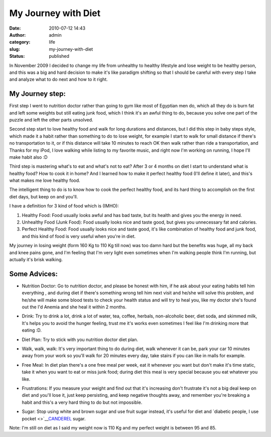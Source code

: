 My Journey with Diet
####################
:date: 2010-07-12 14:43
:author: admin
:category: life
:slug: my-journey-with-diet
:status: published

|image0|

In November 2009 I decided to change my life from unhealthy to healthy
lifestyle and lose weight to be healthy person, and this was a big and
hard decision to make it's like paradigm shifting so that I should be
careful with every step I take and analyze what to do next and how to it
right.

My Journey step:
~~~~~~~~~~~~~~~~

 

First step I went to nutrition doctor rather than going to gym like most
of Egyptian men do, which all they do is burn fat and left some weights
but still eating junk food, which I think it's an awful thing to do,
because you solve one part of the puzzle and left the other parts
unsolved.

Second step start to love healthy food and walk for long durations and
distances, but I did this step in baby steps style, which made it a
habit rather than something to do to lose weight, for example I start to
walk for small distance if there's no transportation to it, or if this
distance will take 10 minutes to reach OK then walk rather than ride a
transportation, and Thanks for my iPod, I love walking while listing to
my favorite music, and right now I'm working on running, I hope I'll
make habit also :D

Third step is mastering what's to eat and what's not to eat? After 3 or
4 months on diet I start to understand what is healthy food? How to cook
it in home? And I learned how to make it perfect healthy food (I'll
define it later), and this's what makes me love healthy food.

The intelligent thing to do is to know how to cook the perfect healthy
food, and its hard thing to accomplish on the first diet days, but keep
on and you'll.

I have a definition for 3 kind of food which is (IMHO):

#. Healthy Food: Food usually looks awful and has bad taste, but its
   health and gives you the energy in need.
#. Unhealthy Food (Junk Food): Food usually looks nice and taste good,
   but gives you unnecessary fat and calories.
#. Perfect Healthy Food: Food usually looks nice and taste good, it's
   like combination of healthy food and junk food, and this kind of food
   is very useful when you're in diet.

My journey in losing weight (form 160 Kg to 110 Kg till now) was too
damn hard but the benefits was huge, all my back and knee pains gone,
and I'm feeling that I'm very light even sometimes when I'm walking
people think I'm running, but actually it's brisk walking.

|image1|\ |image2|

Some Advices:
~~~~~~~~~~~~~

-  Nutrition Doctor: Go to nutrition doctor, and please be honest with
   him, if he ask about your eating habits tell him everything , and
   during diet if there's something wrong tell him next visit and he/she
   will solve this problem, and he/she will make some blood tests to
   check your health status and will try to heal you, like my doctor
   she's found out the I'd Anemia and she heal it within 2 months.
-  Drink: Try to drink a lot, drink a lot of water, tea, coffee,
   herbals, non-alcoholic beer, diet soda, and skimmed milk, It's helps
   you to avoid the hunger feeling, trust me it's works even sometimes I
   feel like I'm drinking more that eating :D.
-  Diet Plan: Try to stick with you nutrition doctor diet plan.
-  Walk, walk, walk: It's very important thing to do during diet, walk
   whenever it can be, park your car 10 minutes away from your work so
   you'll walk for 20 minutes every day, take stairs if you can like in
   malls for example.
-  Free Meal: In diet plan there's a one free meal per week, eat it
   whenever you want but don't make it's time static, take it when you
   want to eat or miss junk food; during diet this meal is very special
   because you eat whatever you like.
-  Frustrations: If you measure your weight and find out that it's
   increasing don't frustrate it's not a big deal keep on diet and
   you'll lose it, just keep persisting, and keep negative thoughts
   away, and remember you're breaking a habit and this's a very hard
   thing to do but not impossible.
-  

   .. raw:: html

      <div>

   Sugar: Stop using white and brown sugar and use fruit sugar instead,
   it's useful for diet and `diabetic people, I use
   pocket <>`__\ `CANDEREL <http://www.canderel.co.uk/>`__ sugar.

   .. raw:: html

      </div>

   |image3|

Note: I'm still on diet as I said my weight now is 110 Kg and my perfect
weight is between 95 and 85.

.. |image0| image:: http://www.emadmokhtar.com/wp-content/uploads/2011/11/071210_1443_MyJourneywi1.jpg
.. |image1| image:: http://www.emadmokhtar.com/wp-content/uploads/2011/11/071210_1443_MyJourneywi2.jpg
.. |image2| image:: http://www.emadmokhtar.com/wp-content/uploads/2011/11/071210_1443_MyJourneywi3.jpg
.. |image3| image:: http://www.emadmokhtar.com/wp-content/uploads/2011/11/071210_1443_MyJourneywi4.gif

